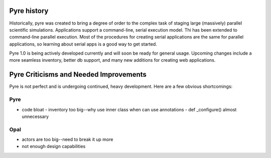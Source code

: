 Pyre history
============

Historically, pyre was created to bring a degree of order to the complex task of staging large (massively) parallel scientific simulations. Applications support a command-line, serial execution model. Thi has been extended to command-line parallel execution. Most of the procedures for creating serial applications are the same for parallel applications, so learning about serial apps is a good way to get started. 

Pyre 1.0 is being actively developed currently and will soon be ready for general usage.  Upcoming changes include a more seamless inventory, better db support, and many new additions for creating web applications.


Pyre Criticisms and Needed Improvements
=======================================

Pyre is not perfect and is undergoing continued, heavy development.  Here are a few obvious shortcomings:

Pyre
----

* code bloat
  - inventory too big--why use inner class when can use annotations
  - def _configure() almost unnecessary


Opal
----

* actors are too big--need to break it up more
* not enough design capabilities
